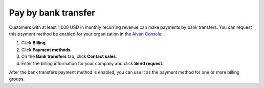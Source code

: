 Pay by bank transfer 
=====================

Customers with at least 1,000 USD in monthly recurring revenue can make payments by bank transfers. You can request this payment method be enabled for your organization in the `Aiven Console <https://console.aiven.io/>`_:

#. Click **Billing**. 
#. Click **Payment methods**.
#. On the **Bank transfers** tab, click **Contact sales**. 
#. Enter the billing information for your company and click **Send request**.

After the bank transfers payment method is enabled, you can use it as the payment method for one or more billing groups.  